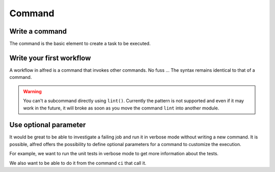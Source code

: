 Command
#######

Write a command
***************

The command is the basic element to create a task to be executed.

.. code-block:: python
    :caption: alfred/lint.py

    import alfred

    @alfred.command('lint', help="validate your product using mypy")
    def lint():
        mypy = alfred.sh('mypy', "mypy is not installed")
        alfred.run(mypy, ["src/alfred"])


Write your first workflow
*************************

A workflow in alfred is a command that invokes other commands. No fuss ...
The syntax remains identical to that of a command.

.. code-block:: python
    :caption: alfred/ci.py

    import alfred

    @alfred.command('ci', help="execute continuous integration process")
    def ci():
        alfred.invoke_command('lint')
        alfred.invoke_command('tests')


.. warning::

    You can't a subcommand directly using ``lint()``. Currently the pattern is not supported and even if it may work in the future, it will broke as soon as you move the command ``lint`` into another module.

Use optional parameter
**********************

It would be great to be able to investigate a failing job and run it in verbose mode without writing a new command. It is possible, alfred offers the possibility to define optional parameters for a command to customize the execution.

For example, we want to run the unit tests in verbose mode to get more information about the tests.

We also want to be able to do it from the command ``ci`` that call it.

.. code-block:: python
    :caption: alfred/ci.py

    import alfred

    @alfred.command('ci', help="execute continuous integration process")
    @alfred.option('verbose', help="run continuous integration in verbose mode", is_flag=True, default=False)
    def ci(verbose):
        alfred.invoke_command('lint')
        alfred.invoke_command('test', verbose=verbose)


.. code-block:: python
    :caption: alfred/tests.py

    import alfred

    @alfred.command('test', help="execute unit tests with pytest")
    @alfred.option('--verbose', help="run pytest in verbose mode", is_flag=True, default=False)
    def test(verbose):
        pytest = alfred.sh('pytest', "pytest is not installed")
        args = [] if not verbose else ['-v']
        args.append('-v')

        args += ['tests']

        alfred.run(pytest, args)
